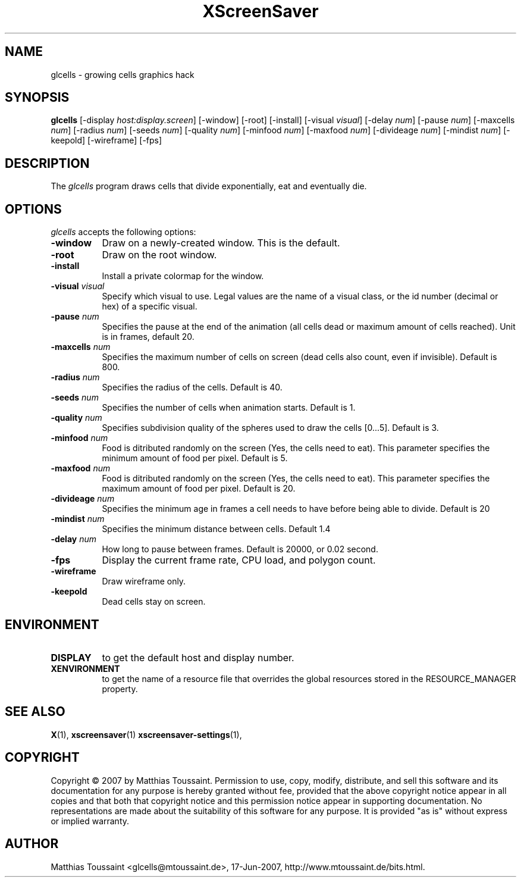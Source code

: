 .TH XScreenSaver 1 "June 2007"
.SH NAME
glcells \- growing cells graphics hack
.SH SYNOPSIS
.B glcells
[\-display \fIhost:display.screen\fP] [\-window] [\-root] [\-install]
[\-visual \fIvisual\fP]
[\-delay \fInum\fP] [\-pause \fInum\fP] [\-maxcells \fInum\fP]
[\-radius \fInum\fP] [\-seeds \fInum\fP] [\-quality \fInum\fP]
[\-minfood \fInum\fP] [\-maxfood \fInum\fP] [\-divideage \fInum\fP]
[\-mindist \fInum\fP]
[\-keepold]
[\-wireframe]
[\-fps]
.SH DESCRIPTION
The \fIglcells\fP program draws cells that divide exponentially, eat and eventually die.
.SH OPTIONS
.I glcells
accepts the following options:
.TP 8
.B \-window
Draw on a newly-created window.  This is the default.
.TP 8
.B \-root
Draw on the root window.
.TP 8
.B \-install
Install a private colormap for the window.
.TP 8
.B \-visual \fIvisual\fP\fP
Specify which visual to use.  Legal values are the name of a visual class,
or the id number (decimal or hex) of a specific visual.
.TP 8
.B \-pause \fInum\fP\fP
Specifies the pause at the end of the animation (all cells dead or maximum amount of cells reached). Unit is in frames, default 20.
.TP 8
.B \-maxcells \fInum\fP\fP
Specifies the maximum number of cells on screen (dead cells also count, even if invisible). Default is 800.
.TP 8
.B \-radius \fInum\fP\fP
Specifies the radius of the cells. Default is 40.
.TP 8
.B \-seeds \fInum\fP\fP
Specifies the number of cells when animation starts. Default is 1.
.TP 8
.B \-quality \fInum\fP\fP
Specifies subdivision quality of the spheres used to draw the cells [0...5]. Default is 3.
.TP 8
.B \-minfood \fInum\fP\fP
Food is ditributed randomly on the screen (Yes, the cells need to eat). This parameter specifies the
minimum amount of food per pixel. Default is 5.
.TP 8
.B \-maxfood \fInum\fP\fP
Food is ditributed randomly on the screen (Yes, the cells need to eat). This parameter specifies the
maximum amount of food per pixel. Default is 20.
.TP 8
.B \-divideage \fInum\fP\fP
Specifies the minimum age in frames a cell needs to have before being able to divide. Default is 20
.TP 8
.B \-mindist \fInum\fP\fP
Specifies the minimum distance between cells. Default 1.4
.TP 8
.B \-delay \fInum\fP
How long to pause between frames.  Default is 20000, or 0.02 second.
.TP 8
.B \-fps
Display the current frame rate, CPU load, and polygon count.
.TP 8
.B \-wireframe
Draw wireframe only.
.TP 8
.B \-keepold
Dead cells stay on screen.
.SH ENVIRONMENT
.PP
.TP 8
.B DISPLAY
to get the default host and display number.
.TP 8
.B XENVIRONMENT
to get the name of a resource file that overrides the global resources
stored in the RESOURCE_MANAGER property.
.SH SEE ALSO
.BR X (1),
.BR xscreensaver (1)
.BR xscreensaver\-settings (1),
.SH COPYRIGHT
Copyright \(co 2007 by Matthias Toussaint.  Permission to use, copy, modify,
distribute, and sell this software and its documentation for any purpose is
hereby granted without fee, provided that the above copyright notice appear
in all copies and that both that copyright notice and this permission notice
appear in supporting documentation.  No representations are made about the
suitability of this software for any purpose.  It is provided "as is" without
express or implied warranty.
.SH AUTHOR
Matthias Toussaint <glcells@mtoussaint.de>, 17-Jun-2007, http://www.mtoussaint.de/bits.html.
 
